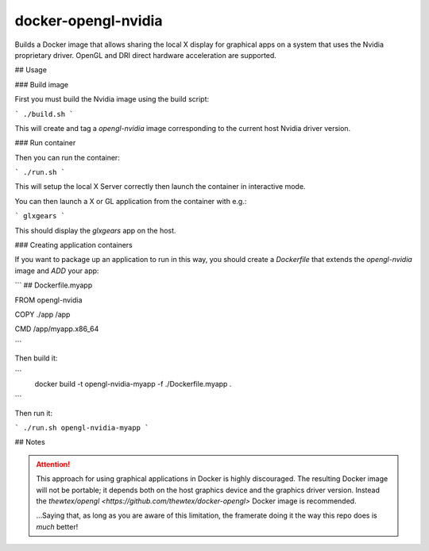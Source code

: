 docker-opengl-nvidia
====================

Builds a Docker image that allows sharing the local X display for graphical
apps on a system that uses the Nvidia proprietary driver. OpenGL and DRI
direct hardware acceleration are supported.

## Usage

### Build image

First you must build the Nvidia image using the build script:

```
./build.sh
```

This will create and tag a `opengl-nvidia` image corresponding to the current host Nvidia driver version.

### Run container

Then you can run the container:

```
./run.sh
```

This will setup the local X Server correctly then launch the container in interactive mode.

You can then launch a X or GL application from the container with e.g.:

```
glxgears
```

This should display the `glxgears` app on the host.

### Creating application containers

If you want to package up an application to run in this way, you should create a `Dockerfile` that extends the `opengl-nvidia` image and `ADD` your app:

```
## Dockerfile.myapp

FROM opengl-nvidia

COPY ./app /app

CMD /app/myapp.x86_64

```

Then build it:

```
 docker build -t opengl-nvidia-myapp -f ./Dockerfile.myapp .
```

Then run it:

```
./run.sh opengl-nvidia-myapp
```

## Notes

.. attention::

  This approach for using graphical applications in Docker is highly
  discouraged. The resulting Docker image will not be portable; it depends
  both on the host graphics device and the graphics driver version. Instead
  the `thewtex/opengl <https://github.com/thewtex/docker-opengl>` Docker image
  is recommended.

  ...Saying that, as long as you are aware of this limitation, the framerate doing it the way this repo does is *much* better!
